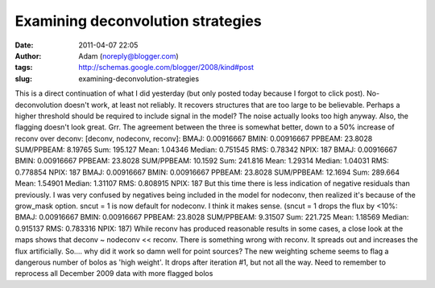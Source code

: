 Examining deconvolution strategies
##################################
:date: 2011-04-07 22:05
:author: Adam (noreply@blogger.com)
:tags: http://schemas.google.com/blogger/2008/kind#post
:slug: examining-deconvolution-strategies

This is a direct continuation of what I did yesterday (but only posted
today because I forgot to click post).
No-deconvolution doesn't work, at least not reliably. It recovers
structures that are too large to be believable. Perhaps a higher
threshold should be required to include signal in the model? The noise
actually looks too high anyway. Also, the flagging doesn't look great.
Grr.
The agreement between the three is somewhat better, down to a 50%
increase of reconv over deconv:
[deconv, nodeconv, reconv]:
BMAJ: 0.00916667 BMIN: 0.00916667 PPBEAM: 23.8028 SUM/PPBEAM: 8.19765
Sum: 195.127 Mean: 1.04346 Median: 0.751545 RMS: 0.78342 NPIX: 187
BMAJ: 0.00916667 BMIN: 0.00916667 PPBEAM: 23.8028 SUM/PPBEAM: 10.1592
Sum: 241.816 Mean: 1.29314 Median: 1.04031 RMS: 0.778854 NPIX: 187
BMAJ: 0.00916667 BMIN: 0.00916667 PPBEAM: 23.8028 SUM/PPBEAM: 12.1694
Sum: 289.664 Mean: 1.54901 Median: 1.31107 RMS: 0.808915 NPIX: 187
But this time there is less indication of negative residuals than
previously.
I was very confused by negatives being included in the model for
nodeconv, then realized it's because of the grow\_mask option.
sncut = 1 is now default for nodeconv. I think it makes sense.
(sncut = 1 drops the flux by <10%:
BMAJ: 0.00916667 BMIN: 0.00916667 PPBEAM: 23.8028 SUM/PPBEAM: 9.31507
Sum: 221.725 Mean: 1.18569 Median: 0.915137 RMS: 0.783316 NPIX: 187)
While reconv has produced reasonable results in some cases, a close look
at the maps shows that deconv ~ nodeconv << reconv. There is something
wrong with reconv. It spreads out and increases the flux artificially.
So.... why did it work so damn well for point sources?
The new weighting scheme seems to flag a dangerous number of bolos as
'high weight'. It drops after iteration #1, but not all the way.
Need to remember to reprocess all December 2009 data with more flagged
bolos
